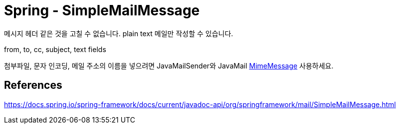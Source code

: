 = Spring - SimpleMailMessage

메시지 헤더 같은 것을 고칠 수 없습니다. plain text 메일만 작성할 수 있습니다.

from, to, cc, subject, text fields

첨부파일, 문자 인코딩, 메일 주소의 이름을 넣으려면 JavaMailSender와 JavaMail link:../../../../8.web/email/sendmail/javamail/MimeMessage.adoc[MimeMessage] 사용하세요.



== References
https://docs.spring.io/spring-framework/docs/current/javadoc-api/org/springframework/mail/SimpleMailMessage.html
